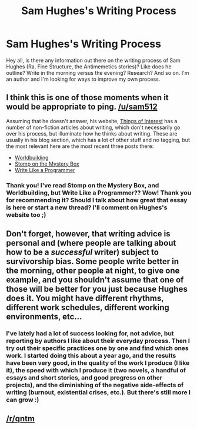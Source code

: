 #+TITLE: Sam Hughes's Writing Process

* Sam Hughes's Writing Process
:PROPERTIES:
:Score: 5
:DateUnix: 1577544897.0
:DateShort: 2019-Dec-28
:END:
Hey all, is there any information out there on the writing process of Sam Hughes (Ra, Fine Structure, the Antimemetics stories)? Like does he outline? Write in the morning versus the evening? Research? And so on. I'm an author and I'm looking for ways to improve my own process.


** I think this is one of those moments when it would be appropriate to ping. [[/u/sam512]]

Assuming that he doesn't answer, his website, [[https://qntm.org/][Things of Interest]] has a number of non-fiction articles about writing, which don't necessarily go over his process, but illuminate how he thinks about writing. These are usually in his blog section, which has a lot of other stuff and no tagging, but the most relevant here are the most recent three posts there:

- [[https://qntm.org/worldbuilding][Worldbuilding]]
- [[https://qntm.org/mystery][Stomp on the Mystery Box]]
- [[https://qntm.org/write][Write Like a Programmer]]
:PROPERTIES:
:Author: alexanderwales
:Score: 10
:DateUnix: 1577559359.0
:DateShort: 2019-Dec-28
:END:

*** Thank you! I've read Stomp on the Mystery Box, and Worldbuilding, but Write Like a Programmer?? Wow! Thank you for recommending it? Should I talk about how great that essay is here or start a new thread? I'll comment on Hughes's website too ;)
:PROPERTIES:
:Score: 2
:DateUnix: 1577788081.0
:DateShort: 2019-Dec-31
:END:


** Don't forget, however, that writing advice is personal and (where people are talking about how to be a /successful/ writer) subject to survivorship bias. Some people write better in the morning, other people at night, to give one example, and you shouldn't assume that one of those will be better for you just because Hughes does it. You might have different rhythms, different work schedules, different working environments, etc...
:PROPERTIES:
:Author: callmesalticidae
:Score: 6
:DateUnix: 1577594257.0
:DateShort: 2019-Dec-29
:END:

*** I've lately had a lot of success looking for, not advice, but reporting by authors I like about their everyday process. Then I try out their specific practices one by one and find which ones work. I started doing this about a year ago, and the results have been very good, in the quality of the work I produce (I like it), the speed with which I produce it (two novels, a handful of essays and short stories, and good progress on other projects), and the diminishing of the negative side-effects of writing (burnout, existential crises, etc.). But there's still more I can grow :)
:PROPERTIES:
:Score: 4
:DateUnix: 1577787906.0
:DateShort: 2019-Dec-31
:END:


** [[/r/qntm]]
:PROPERTIES:
:Author: malariadandelion
:Score: 4
:DateUnix: 1577599593.0
:DateShort: 2019-Dec-29
:END:
